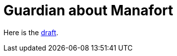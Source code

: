 = Guardian about Manafort

Here is the https://docs.google.com/document/d/1_87W0NKOV3suWpUeNX88P2NXawvVcaJRKe_3kE79-aM/edit?usp=sharing[draft].

